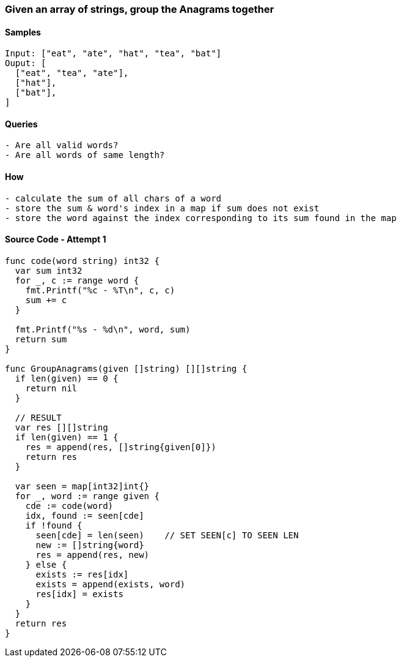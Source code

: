 === Given an array of strings, group the Anagrams together

==== Samples
[source, bash]
----
Input: ["eat", "ate", "hat", "tea", "bat"]
Ouput: [
  ["eat", "tea", "ate"],
  ["hat"],
  ["bat"],
]
----

==== Queries
[source, bash]
----
- Are all valid words?
- Are all words of same length?
----

==== How
[source, bash]
----
- calculate the sum of all chars of a word
- store the sum & word's index in a map if sum does not exist
- store the word against the index corresponding to its sum found in the map
----

==== Source Code - Attempt 1
[source, go]
----
func code(word string) int32 {
  var sum int32
  for _, c := range word {
    fmt.Printf("%c - %T\n", c, c)
    sum += c
  }
  
  fmt.Printf("%s - %d\n", word, sum)
  return sum
}

func GroupAnagrams(given []string) [][]string {
  if len(given) == 0 {
    return nil
  }
  
  // RESULT
  var res [][]string
  if len(given) == 1 {
    res = append(res, []string{given[0]})
    return res
  }
  
  var seen = map[int32]int{}
  for _, word := range given {
    cde := code(word)
    idx, found := seen[cde]
    if !found {
      seen[cde] = len(seen)    // SET SEEN[c] TO SEEN LEN
      new := []string{word}
      res = append(res, new)
    } else {
      exists := res[idx]     
      exists = append(exists, word)
      res[idx] = exists
    }
  }
  return res
}
----
